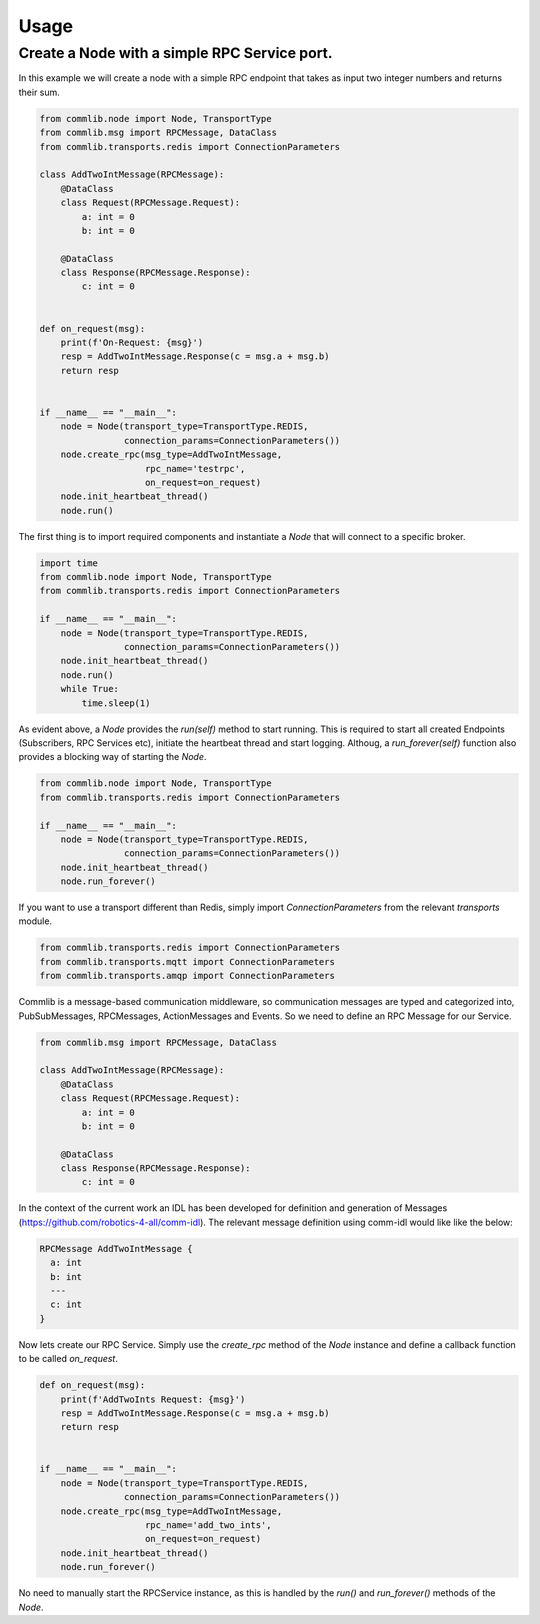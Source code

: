 =====
Usage
=====

#############################################
Create a Node with a simple RPC Service port.
#############################################

In this example we will create a node with a simple RPC endpoint that
takes as input two integer numbers and returns their sum.

.. code-block:: python

    from commlib.node import Node, TransportType
    from commlib.msg import RPCMessage, DataClass
    from commlib.transports.redis import ConnectionParameters

    class AddTwoIntMessage(RPCMessage):
        @DataClass
        class Request(RPCMessage.Request):
            a: int = 0
            b: int = 0

        @DataClass
        class Response(RPCMessage.Response):
            c: int = 0


    def on_request(msg):
        print(f'On-Request: {msg}')
        resp = AddTwoIntMessage.Response(c = msg.a + msg.b)
        return resp


    if __name__ == "__main__":
        node = Node(transport_type=TransportType.REDIS,
                    connection_params=ConnectionParameters())
        node.create_rpc(msg_type=AddTwoIntMessage,
                        rpc_name='testrpc',
                        on_request=on_request)
        node.init_heartbeat_thread()
        node.run()

The first thing is to import required components and instantiate a `Node` that
will connect to a specific broker.

.. code-block:: python

    import time
    from commlib.node import Node, TransportType
    from commlib.transports.redis import ConnectionParameters

    if __name__ == "__main__":
        node = Node(transport_type=TransportType.REDIS,
                    connection_params=ConnectionParameters())
        node.init_heartbeat_thread()
        node.run()
        while True:
            time.sleep(1)

As evident above, a `Node` provides the `run(self)` method to start running.
This is required to start all created Endpoints (Subscribers, RPC Services etc),
initiate the heartbeat thread and start logging. Althoug, a `run_forever(self)`
function also provides a blocking way of starting the `Node`.

.. code-block:: python

    from commlib.node import Node, TransportType
    from commlib.transports.redis import ConnectionParameters

    if __name__ == "__main__":
        node = Node(transport_type=TransportType.REDIS,
                    connection_params=ConnectionParameters())
        node.init_heartbeat_thread()
        node.run_forever()


If you want to use a transport different than Redis, simply import
`ConnectionParameters` from the relevant `transports` module.


.. code-block:: python

    from commlib.transports.redis import ConnectionParameters
    from commlib.transports.mqtt import ConnectionParameters
    from commlib.transports.amqp import ConnectionParameters


Commlib is a message-based communication middleware, so communication messages
are typed and  categorized into, PubSubMessages, RPCMessages, ActionMessages
and Events. So we need to define an RPC Message for our Service.


.. code-block:: python

    from commlib.msg import RPCMessage, DataClass

    class AddTwoIntMessage(RPCMessage):
        @DataClass
        class Request(RPCMessage.Request):
            a: int = 0
            b: int = 0

        @DataClass
        class Response(RPCMessage.Response):
            c: int = 0


In the context of the current work an IDL has been developed for definition
and generation of Messages (https://github.com/robotics-4-all/comm-idl).
The relevant message definition using comm-idl would like like the below:

.. code-block:: javascript

    RPCMessage AddTwoIntMessage {
      a: int
      b: int
      ---
      c: int
    }

Now lets create our RPC Service. Simply use the `create_rpc` method of the
`Node` instance and define a callback function to be called `on_request`.

.. code-block:: python

    def on_request(msg):
        print(f'AddTwoInts Request: {msg}')
        resp = AddTwoIntMessage.Response(c = msg.a + msg.b)
        return resp


    if __name__ == "__main__":
        node = Node(transport_type=TransportType.REDIS,
                    connection_params=ConnectionParameters())
        node.create_rpc(msg_type=AddTwoIntMessage,
                        rpc_name='add_two_ints',
                        on_request=on_request)
        node.init_heartbeat_thread()
        node.run_forever()

No need to manually start the RPCService instance, as this is handled by the
`run()` and `run_forever()` methods of the `Node`.